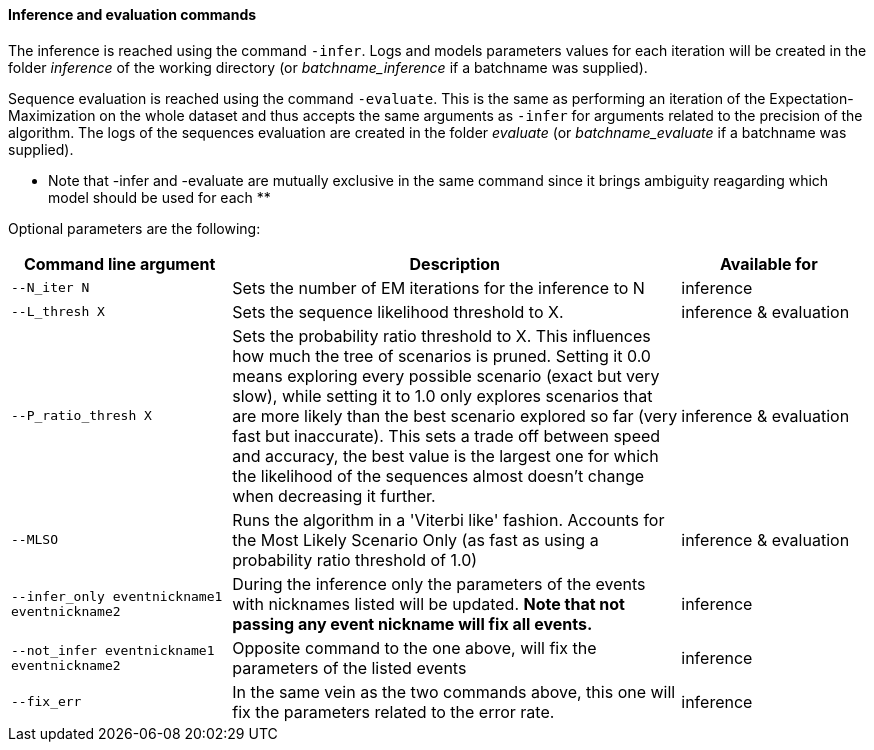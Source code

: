 [[inference-and-evaluation-commands]]
Inference and evaluation commands
^^^^^^^^^^^^^^^^^^^^^^^^^^^^^^^^^

The inference is reached using the command `-infer`. Logs and models
parameters values for each iteration will be created in the folder
_inference_ of the working directory (or _batchname_inference_ if a
batchname was supplied).

Sequence evaluation is reached using the command `-evaluate`. This is
the same as performing an iteration of the Expectation-Maximization on
the whole dataset and thus accepts the same arguments as `-infer` for
arguments related to the precision of the algorithm. The logs of the
sequences evaluation are created in the folder _evaluate_ (or
_batchname_evaluate_ if a batchname was supplied).

** Note that -infer and -evaluate are mutually exclusive in the same
command since it brings ambiguity reagarding which model should be used
for each **

Optional parameters are the following:

[width="99%",cols="<26%,<53%,<21%",options="header",]
|=======================================================================
|Command line argument |Description |Available for
|`--N_iter N` |Sets the number of EM iterations for the inference to N
|inference

|`--L_thresh X` |Sets the sequence likelihood threshold to X. |inference
& evaluation

|`--P_ratio_thresh X` |Sets the probability ratio threshold to X. This
influences how much the tree of scenarios is pruned. Setting it 0.0
means exploring every possible scenario (exact but very slow), while
setting it to 1.0 only explores scenarios that are more likely than the
best scenario explored so far (very fast but inaccurate). This sets a
trade off between speed and accuracy, the best value is the largest one
for which the likelihood of the sequences almost doesn't change when
decreasing it further. |inference & evaluation

|`--MLSO` |Runs the algorithm in a 'Viterbi like' fashion. Accounts for
the Most Likely Scenario Only (as fast as using a probability ratio
threshold of 1.0) |inference & evaluation

|`--infer_only eventnickname1 eventnickname2` |During the inference only
the parameters of the events with nicknames listed will be updated. **
Note that not passing any event nickname will fix all events. **
|inference

|`--not_infer eventnickname1 eventnickname2` |Opposite command to the
one above, will fix the parameters of the listed events |inference

|`--fix_err` |In the same vein as the two commands above, this one will
fix the parameters related to the error rate. |inference
|=======================================================================

